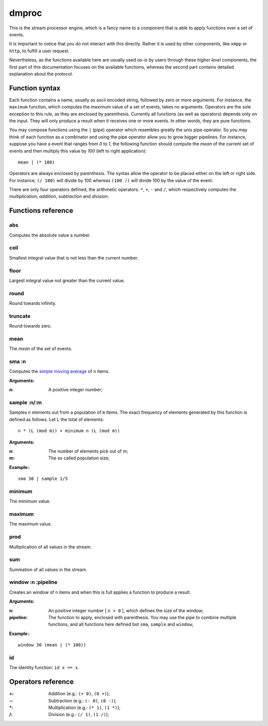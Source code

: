 ========
 dmproc
========

This is the stream processor engine, which is a fancy name to a
component that is able to apply functions over a set of events.

It is important to notice that you do not interact with this directly.
Rather it is used by other components, like ``xmpp`` or ``http``, to
fulfill a user request.

Nevertheless, as the functions available here are usually used *as-is*
by users through these *higher level* components, the first part of
this documentation focuses on the available functions, whereas the
second part contains detailed explanation about the protocol.

Function syntax
===============

Each function contains a name, usually as ascii encoded string,
followed by zero or more arguments. For instance, the ``maximum``
function, which computes the maximum value of a set of events, takes
no arguments. Operators are the sole exception to this rule, as they
are enclosed by parenthesis. Currently all functions (as well as
operators) depends only on the input. They will only produce a
result when it receives one or more events. In other words, they are
pure functions.

You may compose functions using the ``|`` (pipe) operator which
resembles greatly the unix pipe operator. So you may think of each
function as a combinator and using the pipe operator allow you to grow
bigger pipelines. For instance, suppose you have a event that ranges
from *0* to *1*, the following function should compute the *mean* of
the current set of events and then multiply this value by *100* (left
to right application)::

  mean | (* 100)

Operators are always enclosed by parenthesis. The syntax allow the
operator to be placed either on the left or right side. For instance,
``(/ 100)`` will divide by 100 whereas ``(100 /)`` will divide 100 by
the value of the event.

There are only four operators defined, the arithmetic operators:
``*``, ``+``, ``-`` and ``/``, which respectively computes the
*multiplication*, *addition*, *subtraction* and *division*.

Functions reference
===================

abs
---

Computes the absolute value a number.

ceil
----

Smallest integral value that is not less than the current number.

floor
-----

Largest integral value not greater than the current value.

round
-----

Round towards infinity.

truncate
--------

Round towards zero.

mean
----

The *mean* of the set of events.

sma :n
------

Computes the `simple moving average
<http://en.wikipedia.org/w/index.php?title=Moving_average&oldid=516268388#Simple_moving_average>`_
of ``n`` items.

**Arguments:**

:n: A positive integer number;

sample :n/:m
------------

Samples ``n`` elements out from a population of ``m`` items. The exact
frequency of elements generated by this function is defined as
follows. Let ``L`` the total of elements::
  
  n * (L (mod m)) + minimum n (L (mod m))

**Arguments:**

:n: The number of elements pick out of `m`;
:m: The so called population size;

**Example:**::
  
  sma 30 | sample 1/5

minimum
-------

The minimum value.

maximum
-------

The maximum value.

prod
----

Multiplication of all values in the stream.

sum
---

Summation of all values in the stream.

window :n :pipeline
-------------------

Creates an window of ``n`` items and when this is full applies a
function to produce a result.

**Arguments:**

:n: An positive integer number [ ``n > 0`` ], which defines the size
    of the window;

:pipeline: The function to apply, enclosed with parenthesis. You may
           use the pipe to combine multiple functions, and all
           functions here defined but ``sma``, ``sample`` and
           ``window``;

**Example:**::
    
  window 30 (mean | (* 100))

id
--

The identity function: ``id x == x``.

Operators reference
===================

:+: Addition (e.g.: ``(+ 0)``, ``(0 +)``);
:-: Subtraction (e.g.: ``(- 0)``, ``(0 -)``);
:\*: Multiplication (e.g.: ``(* 1)``, ``(1 *)``);
:/: Division (e.g.: ``(/ 1)``, ``(1 /)``);
